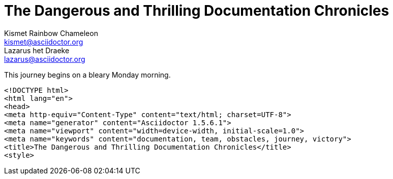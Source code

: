 ////
User Manual - keyword metadata example

////

// tag::key-base[]
= The Dangerous and Thrilling Documentation Chronicles
Kismet Rainbow Chameleon <kismet@asciidoctor.org>; Lazarus het_Draeke <lazarus@asciidoctor.org>
:keywords: documentation, team, obstacles, journey, victory

This journey begins on a bleary Monday morning.
// end::key-base[]

// tag::key-html[]
[source,xml]
----
<!DOCTYPE html>
<html lang="en">
<head>
<meta http-equiv="Content-Type" content="text/html; charset=UTF-8">
<meta name="generator" content="Asciidoctor 1.5.6.1">
<meta name="viewport" content="width=device-width, initial-scale=1.0">
<meta name="keywords" content="documentation, team, obstacles, journey, victory">
<title>The Dangerous and Thrilling Documentation Chronicles</title>
<style>
----
// end::key-html[]
